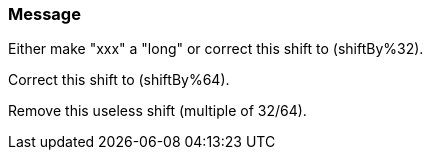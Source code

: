=== Message

Either make "xxx" a "long" or correct this shift to (shiftBy%32).

Correct this shift to (shiftBy%64).

Remove this useless shift (multiple of 32/64).

